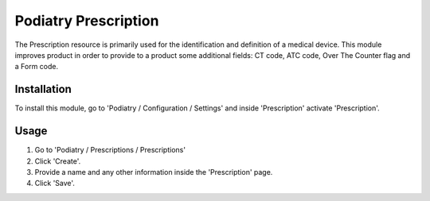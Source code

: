 ==================
Podiatry Prescription
==================

The Prescription resource is primarily used for the identification and definition
of a medical device. This module improves product in order to provide to a
product some additional fields: CT code, ATC code, Over The Counter flag
and a Form code.

Installation
============

To install this module, go to 'Podiatry / Configuration / Settings' and inside
'Prescription' activate 'Prescription'.

Usage
=====

#. Go to 'Podiatry / Prescriptions / Prescriptions'
#. Click 'Create'.
#. Provide a name and any other information inside the 'Prescription'
   page.
#. Click 'Save'.

